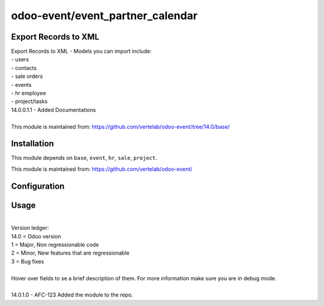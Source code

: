 ==================
odoo-event/event_partner_calendar
==================

Export Records to XML
============

| Export Records to XML - Models you can import include:
| - users
| - contacts
| - sale orders
| - events
| - hr employee
| - project/tasks

| 14.0.0.1.1 - Added Documentations
| 
| This module is maintained from: https://github.com/vertelab/odoo-event/tree/14.0/base/


Installation
============

This module depends on ``base``, ``event``, ``hr``, ``sale``, ``project``.

This module is maintained from: https://github.com/vertelab/odoo-event/

Configuration
=============


Usage
=====
| 
| Version ledger: 
| 14.0 = Odoo version
| 1 = Major, Non regressionable code
| 2 = Minor, New features that are regressionable
| 3 = Bug fixes
| 
| Hover over fields to se a brief description of them. For more information make sure you are in debug mode.
| 
| 14.0.1.0 - AFC-123 Added the module to the repo.

